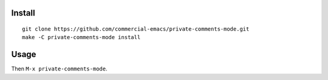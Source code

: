 |build-status|

.. COMMENTARY (see Makefile)

.. |build-status|
   image:: https://github.com/commercial-emacs/private-comments-mode/workflows/CI/badge.svg?branch=dev
   :target: https://github.com/cvommercial-emacs/private-comments-mode/actions
   :alt: Build Status

.. image:: screenshot.gif
.. |--| unicode:: U+2013   .. en dash
.. |---| unicode:: U+2014  .. em dash, trimming surrounding whitespace
   :trim:

Install
=======
::

   git clone https://github.com/commercial-emacs/private-comments-mode.git
   make -C private-comments-mode install

Usage
=====
Then ``M-x private-comments-mode``.

.. _Cask: https://github.com/cask/cask.git
